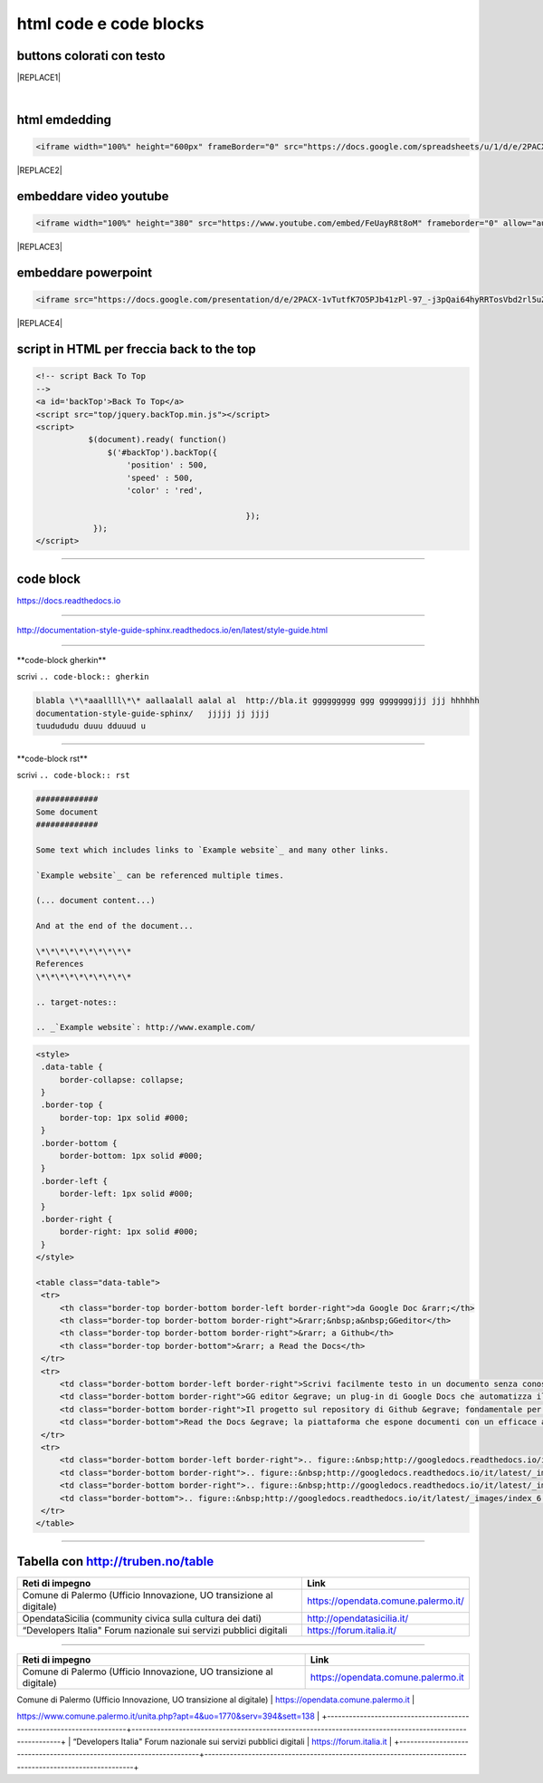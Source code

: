
.. _h3c5c394db521d25642014a2cd143a:

html code e code blocks
#######################

.. _h436b5279535ab39574d944c194c5b:

buttons colorati con testo
**************************

.. raw:: html

   <p>questo è un colore &nbsp;&nbsp;<button class="btn btn-pill btn-success" type="button"><b>verde</b></button>&nbsp;&nbsp; per un tasto verde</p>

.. raw:: html

   <p>questo è un colore &nbsp;&nbsp;<button class="btn btn-pill btn-info"type="button"><strong>blu</strong></button>&nbsp;&nbsp; per un tasto blu</p>

.. raw:: html

   <p>questo è un colore &nbsp;&nbsp;<span class="btn btn-danger btn-xs">rosso</span>&nbsp;&nbsp; per un tasto rosso</p>

.. raw:: html

   <p>questo è un colore &nbsp;&nbsp;<button type="button" class="btn btn-xs btn-pill btn-warning"><b>marrone</b></button>&nbsp;&nbsp; per un tasto marrone</p>


|REPLACE1|

|

.. _h17143c773422746f363a7e5505727:

html emdedding
**************


.. code:: 

    <iframe width="100%" height="600px" frameBorder="0" src="https://docs.google.com/spreadsheets/u/1/d/e/2PACX-1vRlMpRdyCdLZy6c2UNFk-KJ3dEHq5vyeyMkB4XDUrEBcmUZLJd9NDgjCfeEONqVcnO-Z588ms8g_tOl/pubhtml"></iframe>


|REPLACE2|

.. _h357a422a66b3f2d7360165d78226031:

embeddare video youtube
***********************


.. code:: 

    <iframe width="100%" height="380" src="https://www.youtube.com/embed/FeUayR8t8oM" frameborder="0" allow="autoplay; encrypted-media" allowfullscreen></iframe>


|REPLACE3|

.. _h6049143d7324d802e5b1d80343a34:

embeddare powerpoint
********************


.. code:: 

    <iframe src="https://docs.google.com/presentation/d/e/2PACX-1vTutfK7O5PJb41zPl-97_-j3pQai64hyRRTosVbd2rl5uZ5DwUJ1klOrMrCJlH4DGf4tFG6yZFV4gVQ/embed?start=false&loop=false&delayms=5000" frameborder="0" width="700" height="554" allowfullscreen="true" mozallowfullscreen="true" webkitallowfullscreen="true"></iframe>


|REPLACE4|

.. _h1617e81323d3739152241496067:

script in HTML per freccia back to the top
******************************************


.. code:: 

    <!-- script Back To Top
    -->
    <a id='backTop'>Back To Top</a>
    <script src="top/jquery.backTop.min.js"></script>
    <script>
               $(document).ready( function() 
                   $('#backTop').backTop({
                       'position' : 500,
                       'speed' : 500,
                       'color' : 'red',
    
                                                });
                });
    </script>

--------

.. _h4d4f60106b6a7cd791a7b252e51487f:

code block
**********

https://docs.readthedocs.io

------

http://documentation-style-guide-sphinx.readthedocs.io/en/latest/style-guide.html

------

\*\*code-block gherkin\*\*

scrivi ``.. code-block:: gherkin``

.. code-block:: gherkin

   blabla \*\*aaallll\*\* aallaalall aalal al  http://bla.it ggggggggg ggg gggggggjjj jjj hhhhhh
   documentation-style-guide-sphinx/   jjjjj jj jjjj
   tuudududu duuu dduuud u
  
------

\*\*code-block rst\*\*

scrivi ``.. code-block:: rst``

.. code-block:: rst

  #############
  Some document
  #############

  Some text which includes links to `Example website`_ and many other links.

  `Example website`_ can be referenced multiple times.

  (... document content...)

  And at the end of the document...

  \*\*\*\*\*\*\*\*\*\*
  References
  \*\*\*\*\*\*\*\*\*\*

  .. target-notes::

  .. _`Example website`: http://www.example.com/
  

------
------

.. code:: html

   <style>
    .data-table {
        border-collapse: collapse;
    }
    .border-top {
        border-top: 1px solid #000;
    }
    .border-bottom {
        border-bottom: 1px solid #000;
    }
    .border-left {
        border-left: 1px solid #000;
    }
    .border-right {
        border-right: 1px solid #000;
    }
   </style>

   <table class="data-table">
    <tr>
        <th class="border-top border-bottom border-left border-right">da Google Doc &rarr;</th>
        <th class="border-top border-bottom border-right">&rarr;&nbsp;a&nbsp;GGeditor</th>
        <th class="border-top border-bottom border-right">&rarr; a Github</th>
        <th class="border-top border-bottom">&rarr; a Read the Docs</th>
    </tr>
    <tr>
        <td class="border-bottom border-left border-right">Scrivi facilmente testo in un documento senza conoscere il linguaggio RST</td>
        <td class="border-bottom border-right">GG editor &egrave; un plug-in di Google Docs che automatizza il lavoro di compilazione sul repository di Github</td>
        <td class="border-bottom border-right">Il progetto sul repository di Github &egrave; fondamentale per esporre il documento da pubblicare su Read the Docs</td>
        <td class="border-bottom">Read the Docs &egrave; la piattaforma che espone documenti con un efficace architettura dei contenuti, in un formato usabile da tutte le dimensioni di display e che permette una facile ricerca di parole nel testo</td>
    </tr>
    <tr>
        <td class="border-bottom border-left border-right">.. figure::&nbsp;http://googledocs.readthedocs.io/it/latest/_images/index_3.png</td>
        <td class="border-bottom border-right">.. figure::&nbsp;http://googledocs.readthedocs.io/it/latest/_images/index_4.png</td>
        <td class="border-bottom border-right">.. figure::&nbsp;http://googledocs.readthedocs.io/it/latest/_images/index_5.png</td>
        <td class="border-bottom">.. figure::&nbsp;http://googledocs.readthedocs.io/it/latest/_images/index_6.png</td>
    </tr>
   </table>

--------

.. _h54520d7d56655242621495d2e757:

Tabella con http://truben.no/table
**********************************

+---------------------------------------------------------------------+-------------------------------------+
| Reti di impegno                                                     | Link                                |
+=====================================================================+=====================================+
| Comune di Palermo (Ufficio Innovazione, UO transizione al digitale) | https://opendata.comune.palermo.it/ |
+---------------------------------------------------------------------+-------------------------------------+
| OpendataSicilia (community civica sulla cultura dei dati)           | http://opendatasicilia.it/          |
+---------------------------------------------------------------------+-------------------------------------+
| “Developers Italia" Forum nazionale sui servizi pubblici digitali   | https://forum.italia.it/            |
+---------------------------------------------------------------------+-------------------------------------+

------

+---------------------------------------------------------------------+--------------------------------------------------------------------------------------------------------+
| Reti di impegno                                                     | Link                                                                                                   |
+=====================================================================+========================================================================================================+
| Comune di Palermo (Ufficio Innovazione, UO transizione al digitale) | https://opendata.comune.palermo.it                                                                     |
+---------------------------------------------------------------------+--------------------------------------------------------------------------------------------------------+
| OpendataSicilia (community civica sulla cultura dei dati)           | http://opendatasicilia.it 
https://www.comune.palermo.it/unita.php?apt=4&uo=1770&serv=394&sett=138     |
+---------------------------------------------------------------------+--------------------------------------------------------------------------------------------------------+
| “Developers Italia" Forum nazionale sui servizi pubblici digitali   | https://forum.italia.it                                                                                |
+---------------------------------------------------------------------+--------------------------------------------------------------------------------------------------------+


.. bottom of content


.. |REPLACE1| raw:: html

    
.. |REPLACE2| raw:: html

    <iframe width="100%" height="600px" frameBorder="0" src="https://docs.google.com/spreadsheets/u/1/d/e/2PACX-1vRlMpRdyCdLZy6c2UNFk-KJ3dEHq5vyeyMkB4XDUrEBcmUZLJd9NDgjCfeEONqVcnO-Z588ms8g_tOl/pubhtml"></iframe>
.. |REPLACE3| raw:: html

    <iframe width="100%" height="380" src="https://www.youtube.com/embed/FeUayR8t8oM" frameborder="0" allow="autoplay; encrypted-media" allowfullscreen></iframe>
.. |REPLACE4| raw:: html

    <iframe src="https://docs.google.com/presentation/d/e/2PACX-1vTutfK7O5PJb41zPl-97_-j3pQai64hyRRTosVbd2rl5uZ5DwUJ1klOrMrCJlH4DGf4tFG6yZFV4gVQ/embed?start=false&loop=false&delayms=5000" frameborder="0" width="700" height="554" allowfullscreen="true" mozallowfullscreen="true" webkitallowfullscreen="true"></iframe>